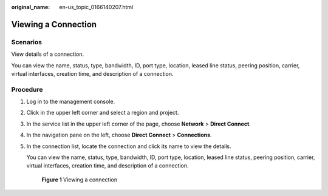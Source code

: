 :original_name: en-us_topic_0166140207.html

.. _en-us_topic_0166140207:

Viewing a Connection
====================

Scenarios
---------

View details of a connection.

You can view the name, status, type, bandwidth, ID, port type, location, leased line status, peering position, carrier, virtual interfaces, creation time, and description of a connection.

Procedure
---------

#. Log in to the management console.

#. Click |image1| in the upper left corner and select a region and project.

#. In the service list in the upper left corner of the page, choose **Network** > **Direct Connect**.

#. In the navigation pane on the left, choose **Direct Connect** > **Connections**.

#. In the connection list, locate the connection and click its name to view the details.

   You can view the name, status, type, bandwidth, ID, port type, location, leased line status, peering position, carrier, virtual interfaces, creation time, and description of a connection.


   .. figure:: /_static/images/en-us_image_0000001251182425.png
      :alt: **Figure 1** Viewing a connection

      **Figure 1** Viewing a connection

.. |image1| image:: /_static/images/en-us_image_0000001187260408.png
